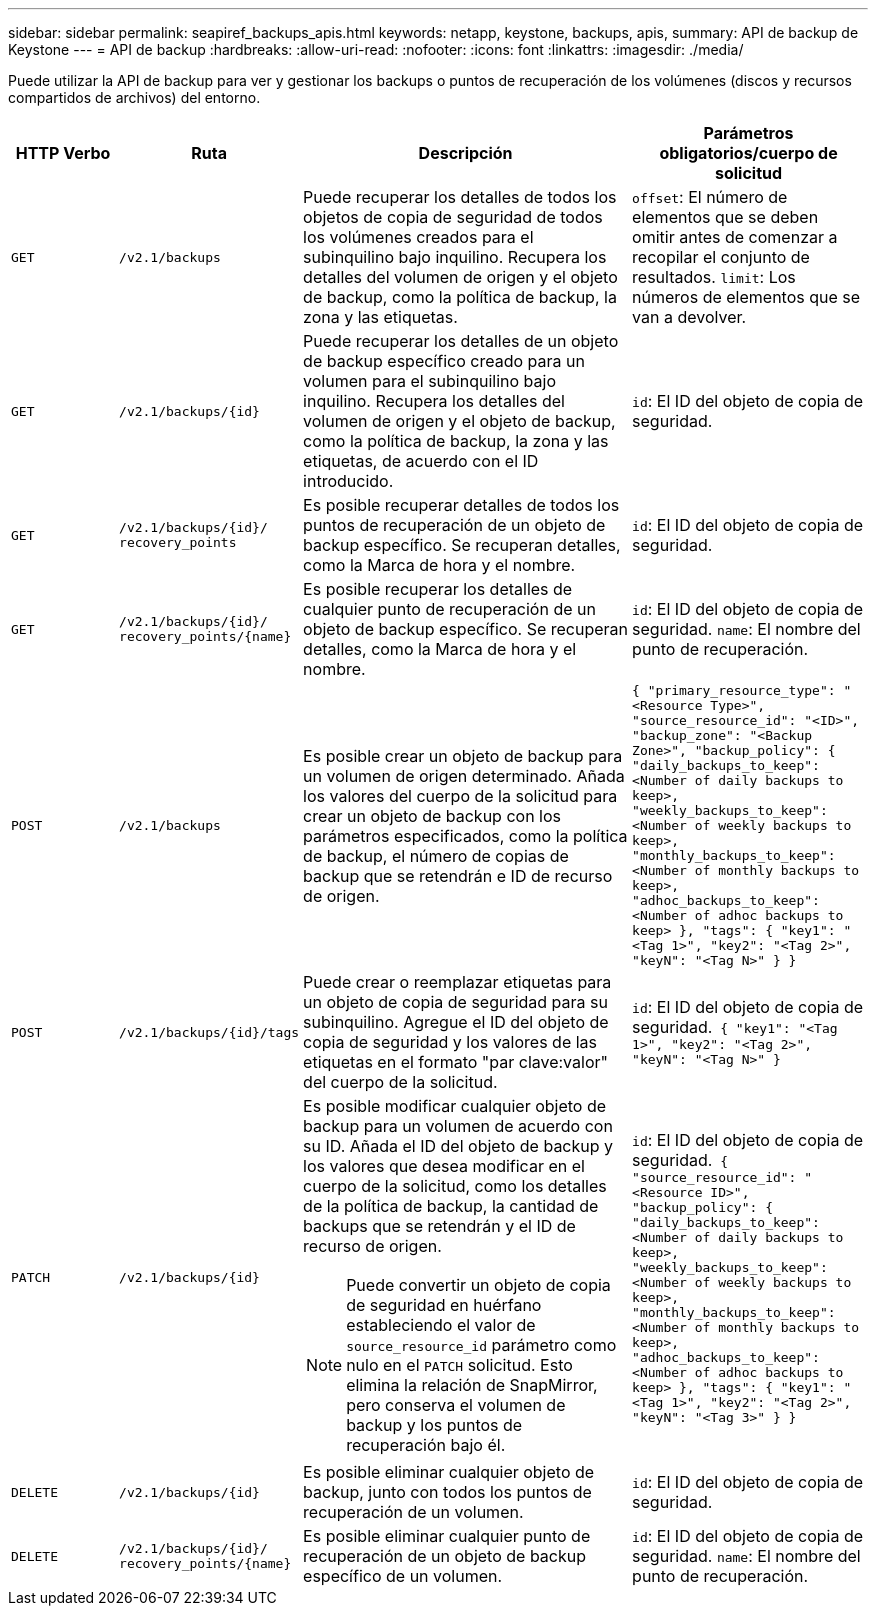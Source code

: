---
sidebar: sidebar 
permalink: seapiref_backups_apis.html 
keywords: netapp, keystone, backups, apis, 
summary: API de backup de Keystone 
---
= API de backup
:hardbreaks:
:allow-uri-read: 
:nofooter: 
:icons: font
:linkattrs: 
:imagesdir: ./media/


[role="lead"]
Puede utilizar la API de backup para ver y gestionar los backups o puntos de recuperación de los volúmenes (discos y recursos compartidos de archivos) del entorno.

[cols="1,1,3,2"]
|===
| HTTP Verbo | Ruta | Descripción | Parámetros obligatorios/cuerpo de solicitud 


 a| 
`GET`
 a| 
`/v2.1/backups`
| Puede recuperar los detalles de todos los objetos de copia de seguridad de todos los volúmenes creados para el subinquilino bajo inquilino. Recupera los detalles del volumen de origen y el objeto de backup, como la política de backup, la zona y las etiquetas.  a| 
`offset`: El número de elementos que se deben omitir antes de comenzar a recopilar el conjunto de resultados.
`limit`: Los números de elementos que se van a devolver.



 a| 
`GET`
 a| 
`/v2.1/backups/{id}`
| Puede recuperar los detalles de un objeto de backup específico creado para un volumen para el subinquilino bajo inquilino. Recupera los detalles del volumen de origen y el objeto de backup, como la política de backup, la zona y las etiquetas, de acuerdo con el ID introducido.  a| 
`id`: El ID del objeto de copia de seguridad.



 a| 
`GET`
 a| 
`/v2.1/backups/{id}/`
`recovery_points`
| Es posible recuperar detalles de todos los puntos de recuperación de un objeto de backup específico. Se recuperan detalles, como la Marca de hora y el nombre.  a| 
`id`: El ID del objeto de copia de seguridad.



 a| 
`GET`
 a| 
`/v2.1/backups/{id}/`
`recovery_points/{name}`
| Es posible recuperar los detalles de cualquier punto de recuperación de un objeto de backup específico. Se recuperan detalles, como la Marca de hora y el nombre.  a| 
`id`: El ID del objeto de copia de seguridad.
`name`: El nombre del punto de recuperación.



 a| 
`POST`
 a| 
`/v2.1/backups`
| Es posible crear un objeto de backup para un volumen de origen determinado. Añada los valores del cuerpo de la solicitud para crear un objeto de backup con los parámetros especificados, como la política de backup, el número de copias de backup que se retendrán e ID de recurso de origen.  a| 
``
{
  "primary_resource_type": "<Resource Type>",
  "source_resource_id": "<ID>",
  "backup_zone": "<Backup Zone>",
  "backup_policy": {
    "daily_backups_to_keep": <Number of daily backups to keep>,
    "weekly_backups_to_keep": <Number of weekly backups to keep>,
    "monthly_backups_to_keep": <Number of monthly backups to keep>,
    "adhoc_backups_to_keep": <Number of adhoc backups to keep>
  },
  "tags": {
    "key1": "<Tag 1>",
    "key2": "<Tag 2>",
    "keyN": "<Tag N>"
  }
}
``



 a| 
`POST`
 a| 
`/v2.1/backups/{id}/tags`
| Puede crear o reemplazar etiquetas para un objeto de copia de seguridad para su subinquilino. Agregue el ID del objeto de copia de seguridad y los valores de las etiquetas en el formato "par clave:valor" del cuerpo de la solicitud.  a| 
`id`: El ID del objeto de copia de seguridad.``
{
  "key1": "<Tag 1>",
  "key2": "<Tag 2>",
  "keyN": "<Tag N>"
}
``



 a| 
`PATCH`
 a| 
`/v2.1/backups/{id}`
 a| 
Es posible modificar cualquier objeto de backup para un volumen de acuerdo con su ID. Añada el ID del objeto de backup y los valores que desea modificar en el cuerpo de la solicitud, como los detalles de la política de backup, la cantidad de backups que se retendrán y el ID de recurso de origen.

[NOTE]
====
Puede convertir un objeto de copia de seguridad en huérfano estableciendo el valor de `source_resource_id` parámetro como nulo en el `PATCH` solicitud. Esto elimina la relación de SnapMirror, pero conserva el volumen de backup y los puntos de recuperación bajo él.

==== a| 
`id`: El ID del objeto de copia de seguridad.``
{ "source_resource_id": "<Resource ID>",
  "backup_policy": {
    "daily_backups_to_keep": <Number of daily backups to keep>,
    "weekly_backups_to_keep": <Number of weekly backups to keep>,
    "monthly_backups_to_keep": <Number of monthly backups to keep>,
    "adhoc_backups_to_keep": <Number of adhoc backups to keep>
  },
  "tags": {
    "key1": "<Tag 1>",
    "key2": "<Tag 2>",
    "keyN": "<Tag 3>"
  }
}
``



 a| 
`DELETE`
 a| 
`/v2.1/backups/{id}`
| Es posible eliminar cualquier objeto de backup, junto con todos los puntos de recuperación de un volumen.  a| 
`id`: El ID del objeto de copia de seguridad.



 a| 
`DELETE`
 a| 
`/v2.1/backups/{id}/`
`recovery_points/{name}`
| Es posible eliminar cualquier punto de recuperación de un objeto de backup específico de un volumen.  a| 
`id`: El ID del objeto de copia de seguridad.
`name`: El nombre del punto de recuperación.

|===